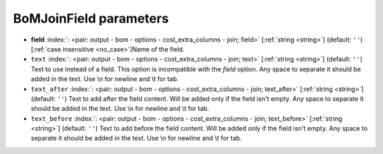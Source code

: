 .. _BoMJoinField:


BoMJoinField parameters
~~~~~~~~~~~~~~~~~~~~~~~

-  **field** :index:`: <pair: output - bom - options - cost_extra_columns - join; field>` [:ref:`string <string>`] (default: ``''``) [:ref:`case insensitive <no_case>`]Name of the field.
-  ``text`` :index:`: <pair: output - bom - options - cost_extra_columns - join; text>` [:ref:`string <string>`] (default: ``''``) Text to use instead of a field. This option is incompatible with the `field` option.
   Any space to separate it should be added in the text.
   Use \\n for newline and \\t for tab.
-  ``text_after`` :index:`: <pair: output - bom - options - cost_extra_columns - join; text_after>` [:ref:`string <string>`] (default: ``''``) Text to add after the field content. Will be added only if the field isn't empty.
   Any space to separate it should be added in the text.
   Use \\n for newline and \\t for tab.
-  ``text_before`` :index:`: <pair: output - bom - options - cost_extra_columns - join; text_before>` [:ref:`string <string>`] (default: ``''``) Text to add before the field content. Will be added only if the field isn't empty.
   Any space to separate it should be added in the text.
   Use \\n for newline and \\t for tab.

